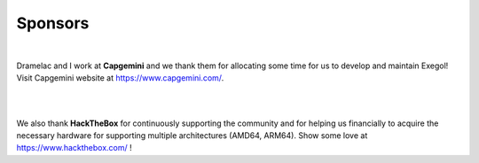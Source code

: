 ========
Sponsors
========

.. image:: /assets/sponsors/capgemini.png
   :align: center
   :width: 300px
   :alt: Capgemini logo

|

Dramelac and I work at **Capgemini** and we thank them for allocating some time for us to develop and maintain Exegol! Visit Capgemini website at https://www.capgemini.com/.

|

.. image:: /assets/sponsors/hackthebox.png
   :align: center
   :width: 300px
   :alt: HackTheBox logo

|

We also thank **HackTheBox** for continuously supporting the community and for helping us financially to acquire the necessary hardware for supporting multiple architectures (AMD64, ARM64). Show some love at https://www.hackthebox.com/ !

